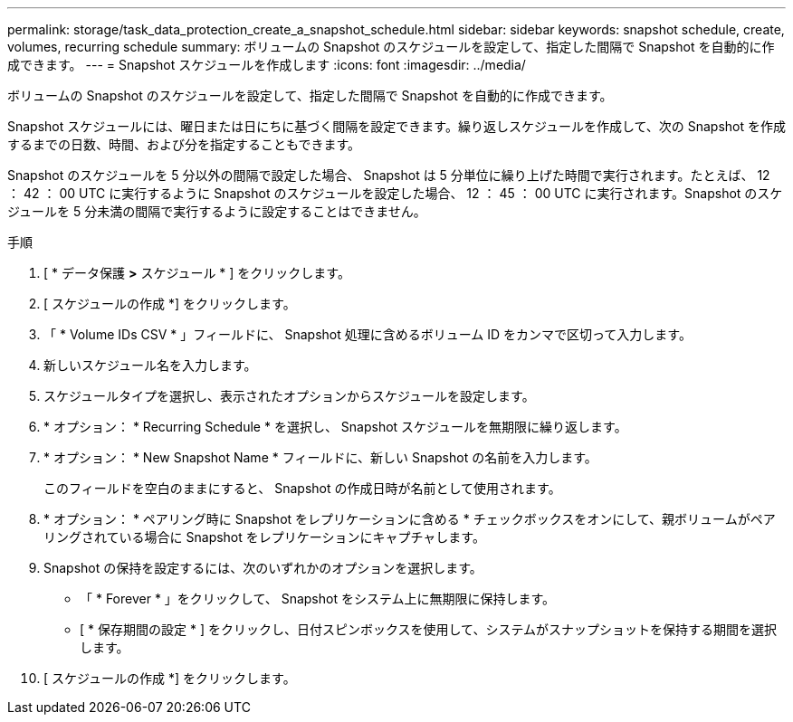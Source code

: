 ---
permalink: storage/task_data_protection_create_a_snapshot_schedule.html 
sidebar: sidebar 
keywords: snapshot schedule, create, volumes, recurring schedule 
summary: ボリュームの Snapshot のスケジュールを設定して、指定した間隔で Snapshot を自動的に作成できます。 
---
= Snapshot スケジュールを作成します
:icons: font
:imagesdir: ../media/


[role="lead"]
ボリュームの Snapshot のスケジュールを設定して、指定した間隔で Snapshot を自動的に作成できます。

Snapshot スケジュールには、曜日または日にちに基づく間隔を設定できます。繰り返しスケジュールを作成して、次の Snapshot を作成するまでの日数、時間、および分を指定することもできます。

Snapshot のスケジュールを 5 分以外の間隔で設定した場合、 Snapshot は 5 分単位に繰り上げた時間で実行されます。たとえば、 12 ： 42 ： 00 UTC に実行するように Snapshot のスケジュールを設定した場合、 12 ： 45 ： 00 UTC に実行されます。Snapshot のスケジュールを 5 分未満の間隔で実行するように設定することはできません。

.手順
. [ * データ保護 *>* スケジュール * ] をクリックします。
. [ スケジュールの作成 *] をクリックします。
. 「 * Volume IDs CSV * 」フィールドに、 Snapshot 処理に含めるボリューム ID をカンマで区切って入力します。
. 新しいスケジュール名を入力します。
. スケジュールタイプを選択し、表示されたオプションからスケジュールを設定します。
. * オプション： * Recurring Schedule * を選択し、 Snapshot スケジュールを無期限に繰り返します。
. * オプション： * New Snapshot Name * フィールドに、新しい Snapshot の名前を入力します。
+
このフィールドを空白のままにすると、 Snapshot の作成日時が名前として使用されます。

. * オプション： * ペアリング時に Snapshot をレプリケーションに含める * チェックボックスをオンにして、親ボリュームがペアリングされている場合に Snapshot をレプリケーションにキャプチャします。
. Snapshot の保持を設定するには、次のいずれかのオプションを選択します。
+
** 「 * Forever * 」をクリックして、 Snapshot をシステム上に無期限に保持します。
** [ * 保存期間の設定 * ] をクリックし、日付スピンボックスを使用して、システムがスナップショットを保持する期間を選択します。


. [ スケジュールの作成 *] をクリックします。

